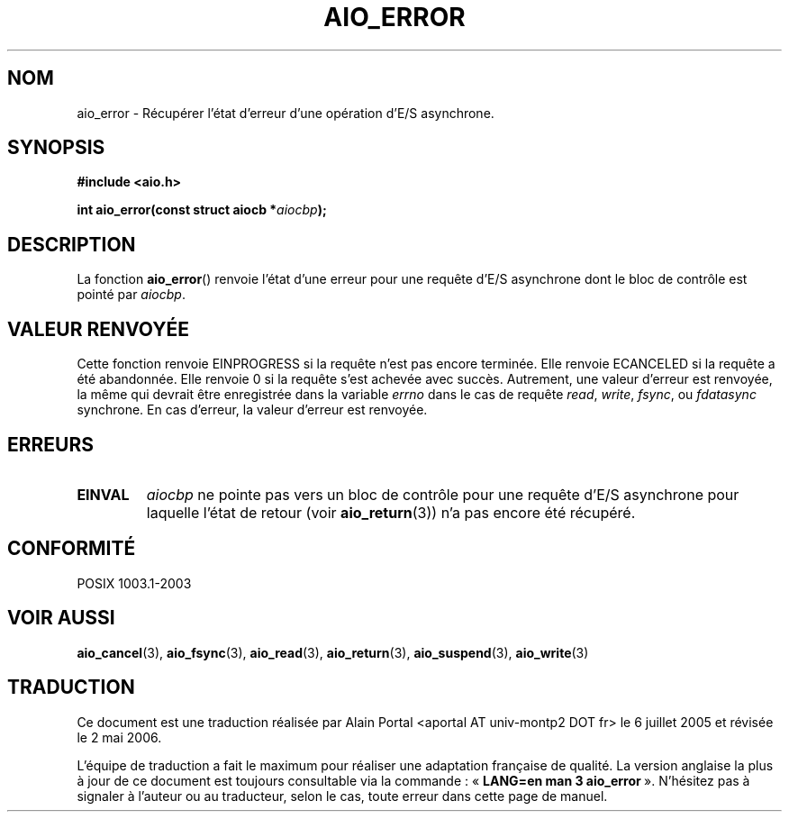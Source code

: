 .\" Copyright (c) 2003 Andries Brouwer (aeb@cwi.nl)
.\"
.\" This is free documentation; you can redistribute it and/or
.\" modify it under the terms of the GNU General Public License as
.\" published by the Free Software Foundation; either version 2 of
.\" the License, or (at your option) any later version.
.\"
.\" The GNU General Public License's references to "object code"
.\" and "executables" are to be interpreted as the output of any
.\" document formatting or typesetting system, including
.\" intermediate and printed output.
.\"
.\" This manual is distributed in the hope that it will be useful,
.\" but WITHOUT ANY WARRANTY; without even the implied warranty of
.\" MERCHANTABILITY or FITNESS FOR A PARTICULAR PURPOSE.  See the
.\" GNU General Public License for more details.
.\"
.\" You should have received a copy of the GNU General Public
.\" License along with this manual; if not, write to the Free
.\" Software Foundation, Inc., 59 Temple Place, Suite 330, Boston, MA 02111,
.\" USA.
.\"
.\" Traduction : Alain Portal
.\" 06/07/2005 LDP-1.62
.\" Màj 14/12/2005 LDP-1.65
.\" Màj 01/05/2006 LDP-1.67.1
.\"
.TH AIO_ERROR 3 "14 novembre 2003" LDP "Manuel du programmeur Linux"
.SH "NOM"
aio_error \- Récupérer l'état d'erreur d'une opération d'E/S asynchrone.
.SH SYNOPSIS
.sp
.B "#include <aio.h>"
.sp
.BI "int aio_error(const struct aiocb *" aiocbp );
.sp
.SH DESCRIPTION
La fonction
.BR aio_error ()
renvoie l'état d'une erreur pour une requête d'E/S asynchrone dont le
bloc de contrôle est pointé par
.IR aiocbp .
.SH "VALEUR RENVOYÉE"
Cette fonction renvoie EINPROGRESS si la requête n'est pas encore terminée.
Elle renvoie ECANCELED si la requête a été abandonnée.
Elle renvoie 0 si la requête s'est achevée avec succès.
Autrement, une valeur d'erreur est renvoyée, la même qui devrait être
enregistrée dans la variable
.I errno
dans le cas de requête
.IR read ,
.IR write ,
.IR fsync ,
ou
.I fdatasync
synchrone.
En cas d'erreur, la valeur d'erreur est renvoyée.
.SH "ERREURS"
.TP
.B EINVAL
.I aiocbp
ne pointe pas vers un bloc de contrôle pour une requête d'E/S asynchrone
pour laquelle l'état de retour (voir
.BR aio_return (3))
n'a pas encore été récupéré.
.SH "CONFORMITÉ"
POSIX 1003.1-2003
.SH "VOIR AUSSI"
.BR aio_cancel (3),
.BR aio_fsync (3),
.BR aio_read (3),
.BR aio_return (3),
.BR aio_suspend (3),
.BR aio_write (3)
.SH TRADUCTION
.PP
Ce document est une traduction réalisée par Alain Portal
<aportal AT univ-montp2 DOT fr> le 6\ juillet\ 2005
et révisée le 2\ mai\ 2006.
.PP
L'équipe de traduction a fait le maximum pour réaliser une adaptation
française de qualité. La version anglaise la plus à jour de ce document est
toujours consultable via la commande\ : «\ \fBLANG=en\ man\ 3\ aio_error\fR\ ».
N'hésitez pas à signaler à l'auteur ou au traducteur, selon le cas, toute
erreur dans cette page de manuel.
